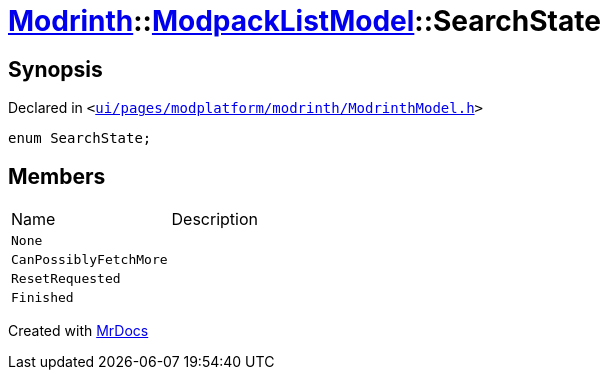 [#Modrinth-ModpackListModel-SearchState]
= xref:Modrinth.adoc[Modrinth]::xref:Modrinth/ModpackListModel.adoc[ModpackListModel]::SearchState
:relfileprefix: ../../
:mrdocs:


== Synopsis

Declared in `&lt;https://github.com/PrismLauncher/PrismLauncher/blob/develop/launcher/ui/pages/modplatform/modrinth/ModrinthModel.h#L117[ui&sol;pages&sol;modplatform&sol;modrinth&sol;ModrinthModel&period;h]&gt;`

[source,cpp,subs="verbatim,replacements,macros,-callouts"]
----
enum SearchState;
----

== Members

[,cols=2]
|===
|Name |Description
|`None`
|
|`CanPossiblyFetchMore`
|
|`ResetRequested`
|
|`Finished`
|
|===



[.small]#Created with https://www.mrdocs.com[MrDocs]#
